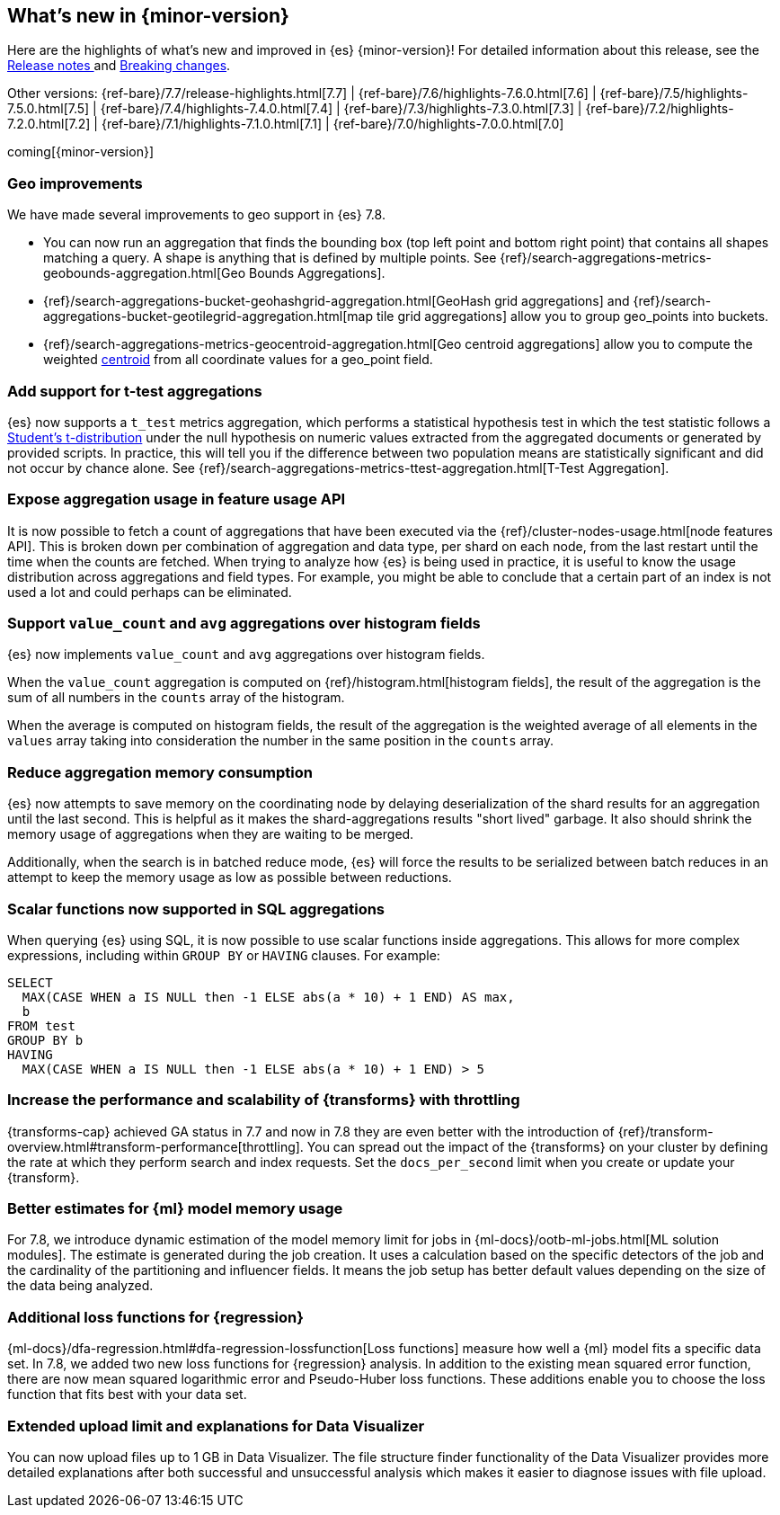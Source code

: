 [[release-highlights]]
== What's new in {minor-version}

Here are the highlights of what's new and improved in {es} {minor-version}! 
For detailed information about this release, see the 
<<release-notes-{elasticsearch_version}, Release notes >>  and 
<<breaking-changes-{minor-version}, Breaking changes>>.

// Add previous release to the list
Other versions: 
{ref-bare}/7.7/release-highlights.html[7.7]
| {ref-bare}/7.6/highlights-7.6.0.html[7.6]
| {ref-bare}/7.5/highlights-7.5.0.html[7.5]
| {ref-bare}/7.4/highlights-7.4.0.html[7.4]
| {ref-bare}/7.3/highlights-7.3.0.html[7.3]
| {ref-bare}/7.2/highlights-7.2.0.html[7.2]
| {ref-bare}/7.1/highlights-7.1.0.html[7.1]
| {ref-bare}/7.0/highlights-7.0.0.html[7.0]

coming[{minor-version}]

// tag::notable-highlights[]
[float]
=== Geo improvements

We have made several improvements to geo support in {es} 7.8.

- You can now run an aggregation that finds the bounding box (top left point and
bottom right point) that contains all shapes matching a query. A shape is
anything that is defined by multiple points. See
{ref}/search-aggregations-metrics-geobounds-aggregation.html[Geo Bounds Aggregations].
- {ref}/search-aggregations-bucket-geohashgrid-aggregation.html[GeoHash grid aggregations]
and {ref}/search-aggregations-bucket-geotilegrid-aggregation.html[map tile grid aggregations]
allow you to group geo_points into buckets.
- {ref}/search-aggregations-metrics-geocentroid-aggregation.html[Geo centroid aggregations]
allow you to compute the weighted https://en.wikipedia.org/wiki/Centroid[centroid]
from all coordinate values for a geo_point field.

// end::notable-highlights[]

// tag::notable-highlights[]
[float]
=== Add support for t-test aggregations

{es} now supports a `t_test` metrics
aggregation, which performs a statistical hypothesis test in which the test
statistic follows a
https://en.wikipedia.org/wiki/Student%27s_t-distribution[Student’s
t-distribution] under the null hypothesis on numeric values extracted from
the aggregated documents or generated by provided scripts. In practice,
this will tell you if the difference between two population means are
statistically significant and did not occur by chance alone. See
{ref}/search-aggregations-metrics-ttest-aggregation.html[T-Test Aggregation].

// end::notable-highlights[]

// tag::notable-highlights[]
[float]
=== Expose aggregation usage in feature usage API

It is now possible to fetch a count of aggregations that have been executed
via the {ref}/cluster-nodes-usage.html[node features API]. This is broken down per
combination of aggregation and data type, per shard on each node, from the
last restart until the time when the counts are fetched. When trying to
analyze how {es} is being used in practice, it is useful to know
the usage distribution across aggregations and field types. For example,
you might be able to conclude that a certain part of an index is not used a
lot and could perhaps can be eliminated.


// end::notable-highlights[]


// tag::notable-highlights[]
[float]
=== Support `value_count` and `avg` aggregations over histogram fields

{es} now implements `value_count` and `avg` aggregations over histogram
fields.

When the `value_count` aggregation is computed on {ref}/histogram.html[histogram
fields], the result of the aggregation is the sum of all numbers in the
`counts` array of the histogram.

When the average is computed on histogram fields, the result of the
aggregation is the weighted average of all elements in the `values` array
taking into consideration the number in the same position in the `counts`
array.

// end::notable-highlights[]

// tag::notable-highlights[]
[float]
=== Reduce aggregation memory consumption

{es} now attempts to save memory on the coordinating node by delaying
deserialization of the shard results for an aggregation until the last
second. This is helpful as it makes the shard-aggregations results "short
lived" garbage. It also should shrink the memory usage of aggregations when
they are waiting to be merged.

Additionally, when the search is in batched reduce mode, {es} will force
the results to be serialized between batch reduces in an attempt to keep
the memory usage as low as possible between reductions.

// end::notable-highlights[]

// tag::notable-highlights[]
[float]
=== Scalar functions now supported in SQL aggregations

When querying {es} using SQL, it is now possible to use scalar functions
inside aggregations. This allows for more complex expressions, including
within `GROUP BY` or `HAVING` clauses. For example:

[source, sql]
----
SELECT
  MAX(CASE WHEN a IS NULL then -1 ELSE abs(a * 10) + 1 END) AS max,
  b
FROM test
GROUP BY b
HAVING
  MAX(CASE WHEN a IS NULL then -1 ELSE abs(a * 10) + 1 END) > 5
----

// end::notable-highlights[]
// tag::notable-highlights[]
[float]
[[release-highlights-7.8.0-throttling]]
=== Increase the performance and scalability of {transforms} with throttling

{transforms-cap} achieved GA status in 7.7 and now in 7.8 they are even better
with the introduction of
{ref}/transform-overview.html#transform-performance[throttling]. You can spread
out the impact of the {transforms} on your cluster by defining the rate at which
they perform search and index requests. Set the `docs_per_second` limit when you
create or update your {transform}. 

// end::notable-highlights[]
// tag::notable-highlights[]
[float]
[[release-highlights-7.8.0-mml]]
=== Better estimates for {ml} model memory usage

For 7.8, we introduce dynamic estimation of the model memory limit for jobs in
{ml-docs}/ootb-ml-jobs.html[ML solution modules]. The estimate is generated
during the job creation. It uses a calculation based on the specific detectors
of the job and the cardinality of the partitioning and influencer fields. It
means the job setup has better default values depending on the size of the data
being analyzed.
 
// end::notable-highlights[]
// tag::notable-highlights[]
[float]
[[release-highlights-7.8.0-loss-functions]]
=== Additional loss functions for {regression}

{ml-docs}/dfa-regression.html#dfa-regression-lossfunction[Loss functions]
measure how well a {ml} model fits a specific data set. In 7.8, we added two new
loss functions for {regression} analysis. In addition to the existing mean
squared error function, there are now mean squared logarithmic error and
Pseudo-Huber loss functions. These additions enable you to choose the
loss function that fits best with your data set.

// end::notable-highlights[]

// tag::notable-highlights[]
[float]
[[release-highlights-7.8.0-data-visualizer]]
=== Extended upload limit and explanations for Data Visualizer

You can now upload files up to 1 GB in Data Visualizer. The file structure 
finder functionality of the Data Visualizer provides more detailed explanations 
after both successful and unsuccessful analysis which makes it easier to 
diagnose issues with file upload.

// end::notable-highlights[]
